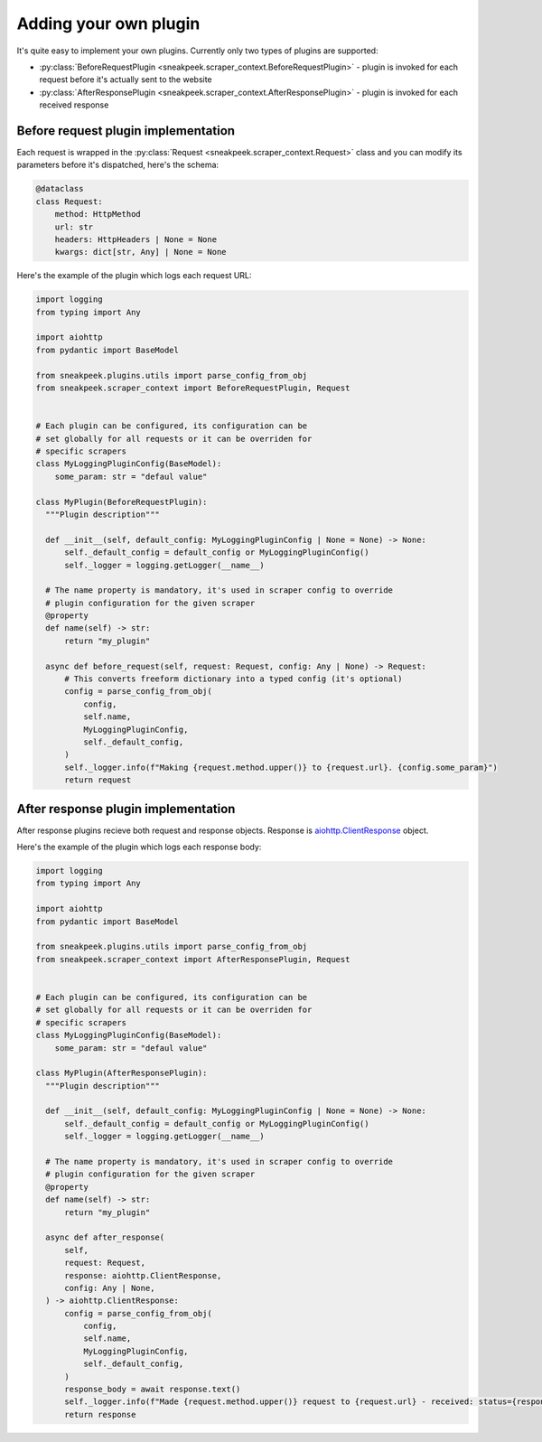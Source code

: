 #########################
Adding your own plugin
#########################

It's quite easy to implement your own plugins. Currently only two types of plugins are supported:

* :py:class:`BeforeRequestPlugin <sneakpeek.scraper_context.BeforeRequestPlugin>` - plugin is invoked for each request before it's actually sent to the website
* :py:class:`AfterResponsePlugin <sneakpeek.scraper_context.AfterResponsePlugin>` - plugin is invoked for each received response

=====================================
Before request plugin implementation
=====================================

Each request is wrapped in the :py:class:`Request <sneakpeek.scraper_context.Request>` class 
and you can modify its parameters before it's dispatched, here's the schema:

.. code-block:: python3

  @dataclass
  class Request:
      method: HttpMethod
      url: str
      headers: HttpHeaders | None = None
      kwargs: dict[str, Any] | None = None

Here's the example of the plugin which logs each request URL:

.. code-block:: python3

  import logging
  from typing import Any

  import aiohttp
  from pydantic import BaseModel

  from sneakpeek.plugins.utils import parse_config_from_obj
  from sneakpeek.scraper_context import BeforeRequestPlugin, Request


  # Each plugin can be configured, its configuration can be
  # set globally for all requests or it can be overriden for
  # specific scrapers
  class MyLoggingPluginConfig(BaseModel):
      some_param: str = "defaul value"

  class MyPlugin(BeforeRequestPlugin):
    """Plugin description"""

    def __init__(self, default_config: MyLoggingPluginConfig | None = None) -> None:
        self._default_config = default_config or MyLoggingPluginConfig()
        self._logger = logging.getLogger(__name__)

    # The name property is mandatory, it's used in scraper config to override 
    # plugin configuration for the given scraper
    @property
    def name(self) -> str:
        return "my_plugin"

    async def before_request(self, request: Request, config: Any | None) -> Request:
        # This converts freeform dictionary into a typed config (it's optional)
        config = parse_config_from_obj(
            config,
            self.name,
            MyLoggingPluginConfig,
            self._default_config,
        )
        self._logger.info(f"Making {request.method.upper()} to {request.url}. {config.some_param}")
        return request


=====================================
After response plugin implementation
=====================================

After response plugins recieve both request and response objects. Response is `aiohttp.ClientResponse <https://docs.aiohttp.org/en/stable/client_reference.html#aiohttp.ClientResponse>`_ object.


Here's the example of the plugin which logs each response body:

.. code-block:: python3

  import logging
  from typing import Any

  import aiohttp
  from pydantic import BaseModel

  from sneakpeek.plugins.utils import parse_config_from_obj
  from sneakpeek.scraper_context import AfterResponsePlugin, Request


  # Each plugin can be configured, its configuration can be
  # set globally for all requests or it can be overriden for
  # specific scrapers
  class MyLoggingPluginConfig(BaseModel):
      some_param: str = "defaul value"

  class MyPlugin(AfterResponsePlugin):
    """Plugin description"""

    def __init__(self, default_config: MyLoggingPluginConfig | None = None) -> None:
        self._default_config = default_config or MyLoggingPluginConfig()
        self._logger = logging.getLogger(__name__)

    # The name property is mandatory, it's used in scraper config to override 
    # plugin configuration for the given scraper
    @property
    def name(self) -> str:
        return "my_plugin"

    async def after_response(
        self,
        request: Request,
        response: aiohttp.ClientResponse,
        config: Any | None,
    ) -> aiohttp.ClientResponse:
        config = parse_config_from_obj(
            config,
            self.name,
            MyLoggingPluginConfig,
            self._default_config,
        )
        response_body = await response.text()
        self._logger.info(f"Made {request.method.upper()} request to {request.url} - received: status={response.status} body={response_body}")
        return response
